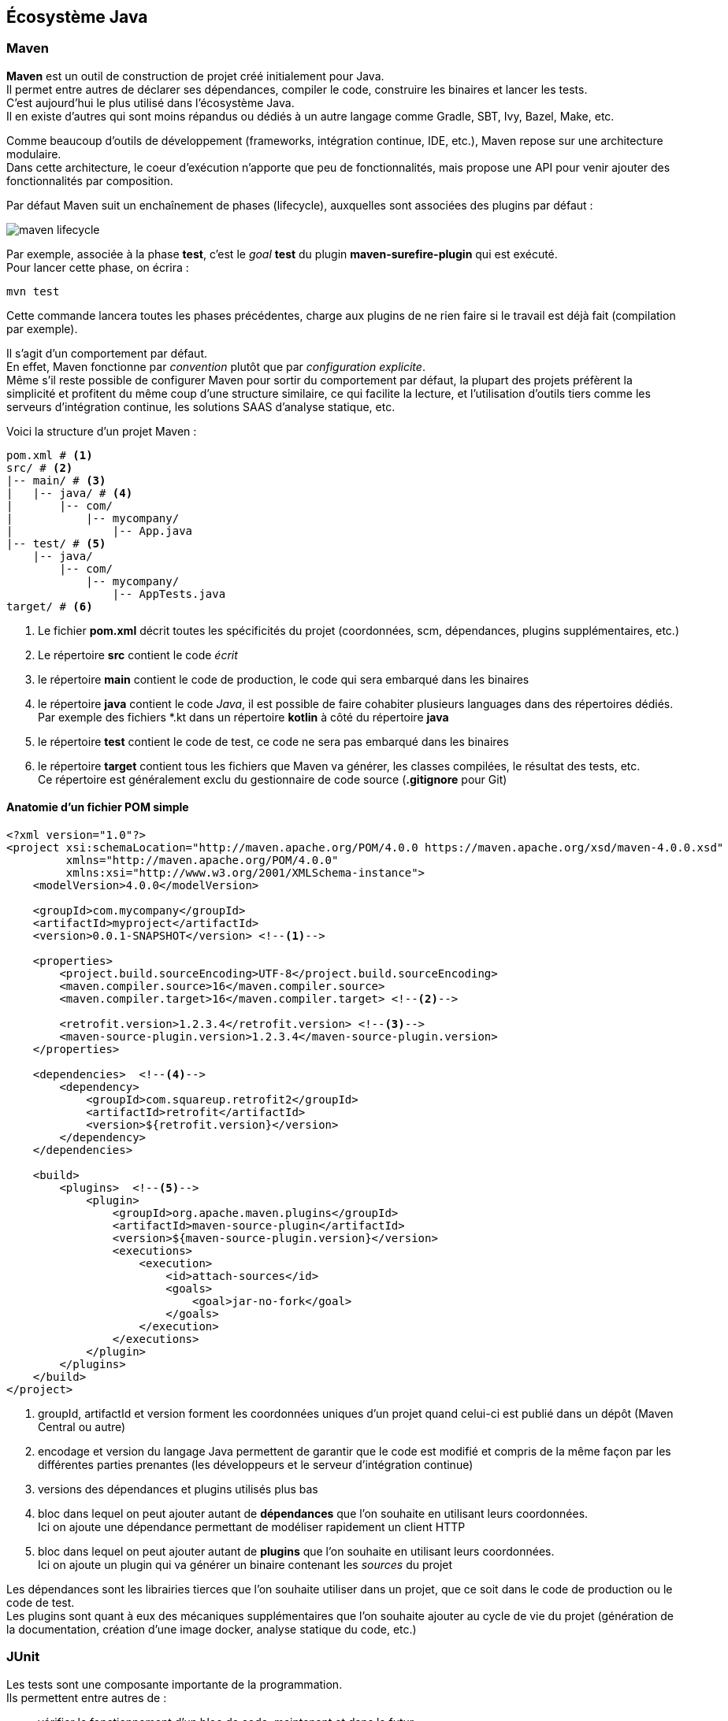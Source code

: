 == Écosystème Java
:hardbreaks-option:

=== Maven

**Maven** est un outil de construction de projet créé initialement pour Java.
Il permet entre autres de déclarer ses dépendances, compiler le code, construire les binaires et lancer les tests.
C’est aujourd’hui le plus utilisé dans l’écosystème Java.
Il en existe d’autres qui sont moins répandus ou dédiés à un autre langage comme Gradle, SBT, Ivy, Bazel, Make, etc.

Comme beaucoup d’outils de développement (frameworks, intégration continue, IDE, etc.), Maven repose sur une architecture modulaire.
Dans cette architecture, le coeur d’exécution n’apporte que peu de fonctionnalités, mais propose une API pour venir ajouter des fonctionnalités par composition.

Par défaut Maven suit un enchaînement de phases (lifecycle), auxquelles sont associées des plugins par défaut :

image::maven_lifecycle.png[]

Par exemple, associée à la phase **test**, c’est le _goal_ **test** du plugin **maven-surefire-plugin** qui est exécuté.
Pour lancer cette phase, on écrira :

[source,bash]
----
mvn test
----

Cette commande lancera toutes les phases précédentes, charge aux plugins de ne rien faire si le travail est déjà fait (compilation par exemple).

Il s’agit d’un comportement par défaut.
En effet, Maven fonctionne par _convention_ plutôt que par _configuration explicite_.
Même s’il reste possible de configurer Maven pour sortir du comportement par défaut, la plupart des projets préfèrent la simplicité et profitent du même coup d’une structure similaire, ce qui facilite la lecture, et l’utilisation d’outils tiers comme les serveurs d’intégration continue, les solutions SAAS d’analyse statique, etc.

Voici la structure d’un projet Maven :

[source,bash]
----
pom.xml # <1>
src/ # <2>
|-- main/ # <3>
|   |-- java/ # <4>
|       |-- com/
|           |-- mycompany/
|               |-- App.java
|-- test/ # <5>
    |-- java/
        |-- com/
            |-- mycompany/
                |-- AppTests.java
target/ # <6>
----
<1> Le fichier **pom.xml** décrit toutes les spécificités du projet (coordonnées, scm, dépendances, plugins supplémentaires, etc.)
<2> Le répertoire **src** contient le code _écrit_
<3> le répertoire **main** contient le code de production, le code qui sera embarqué dans les binaires
<4> le répertoire **java** contient le code _Java_, il est possible de faire cohabiter plusieurs languages dans des répertoires dédiés.
Par exemple des fichiers *.kt dans un répertoire **kotlin** à côté du répertoire **java**
<5> le répertoire **test** contient le code de test, ce code ne sera [.underline]#pas# embarqué dans les binaires
<6> le répertoire **target** contient tous les fichiers que Maven va générer, les classes compilées, le résultat des tests, etc.
Ce répertoire est généralement exclu du gestionnaire de code source (**.gitignore** pour Git)

==== Anatomie d’un fichier POM simple

[source,xml]
----
<?xml version="1.0"?>
<project xsi:schemaLocation="http://maven.apache.org/POM/4.0.0 https://maven.apache.org/xsd/maven-4.0.0.xsd"
         xmlns="http://maven.apache.org/POM/4.0.0"
         xmlns:xsi="http://www.w3.org/2001/XMLSchema-instance">
    <modelVersion>4.0.0</modelVersion>

    <groupId>com.mycompany</groupId>
    <artifactId>myproject</artifactId>
    <version>0.0.1-SNAPSHOT</version> <!--1-->

    <properties>
        <project.build.sourceEncoding>UTF-8</project.build.sourceEncoding>
        <maven.compiler.source>16</maven.compiler.source>
        <maven.compiler.target>16</maven.compiler.target> <!--2-->

        <retrofit.version>1.2.3.4</retrofit.version> <!--3-->
        <maven-source-plugin.version>1.2.3.4</maven-source-plugin.version>
    </properties>

    <dependencies>  <!--4-->
        <dependency>
            <groupId>com.squareup.retrofit2</groupId>
            <artifactId>retrofit</artifactId>
            <version>${retrofit.version}</version>
        </dependency>
    </dependencies>

    <build>
        <plugins>  <!--5-->
            <plugin>
                <groupId>org.apache.maven.plugins</groupId>
                <artifactId>maven-source-plugin</artifactId>
                <version>${maven-source-plugin.version}</version>
                <executions>
                    <execution>
                        <id>attach-sources</id>
                        <goals>
                            <goal>jar-no-fork</goal>
                        </goals>
                    </execution>
                </executions>
            </plugin>
        </plugins>
    </build>
</project>
----
<1> groupId, artifactId et version forment les coordonnées uniques d’un projet quand celui-ci est publié dans un dépôt (Maven Central ou autre)
<2> encodage et version du langage Java permettent de garantir que le code est modifié et compris de la même façon par les différentes parties prenantes (les développeurs et le serveur d’intégration continue)
<3> versions des dépendances et plugins utilisés plus bas
<4> bloc dans lequel on peut ajouter autant de **dépendances** que l’on souhaite en utilisant leurs coordonnées.
Ici on ajoute une dépendance permettant de modéliser rapidement un client HTTP
<5> bloc dans lequel on peut ajouter autant de **plugins** que l’on souhaite en utilisant leurs coordonnées.
Ici on ajoute un plugin qui va générer un binaire contenant les _sources_ du projet

Les dépendances sont les librairies tierces que l’on souhaite utiliser dans un projet, que ce soit dans le code de production ou le code de test.
Les plugins sont quant à eux des mécaniques supplémentaires que l’on souhaite ajouter au cycle de vie du projet (génération de la documentation, création d’une image docker, analyse statique du code, etc.)

=== JUnit

Les tests sont une composante importante de la programmation.
Ils permettent entre autres de :

* vérifier le fonctionnement d’un bloc de code, maintenant et dans le futur
* documenter, en montrant comment le code peut ou doit être utilisé
* rassurer les autres membres d’une équipe de développement sur la qualité du code proposé

Cependant, la librairie standard Java ne fournit pas d’API pour écrire des tests, ni de mécanisme pour les lancer indépendamment du programme.

L’écriture de tests repose donc sur :

* une API fournie par un framework tiers, JUnit est le plus populaire
* un plugin pour le gestionnaire de projet capable d’exécuter le framework, **Surefire** dans le cas de Maven

Ces spécificités sont traduites comme suit dans le fichier **pom.xml** :

[source,xml]
----
<?xml version="1.0"?>
<project xsi:schemaLocation="http://maven.apache.org/POM/4.0.0 https://maven.apache.org/xsd/maven-4.0.0.xsd"
         xmlns="http://maven.apache.org/POM/4.0.0"
         xmlns:xsi="http://www.w3.org/2001/XMLSchema-instance">

    <!-- omitted for concision -->

    <properties>
        <!-- omitted for concision -->

        <junit.version>5.7.1</junit.version>
        <assertj.version>3.19.0</assertj.version>
        <maven-surefire-plugin.version>2.22.2</maven-surefire-plugin.version>
    </properties>

    <dependencies>
        <!-- other dependencies can be added here -->

        <dependency>
            <groupId>org.junit.jupiter</groupId>
            <artifactId>junit-jupiter</artifactId>
            <version>${junit.version}</version>
            <scope>test</scope> <!--1-->
        </dependency>
        <dependency>
            <groupId>org.assertj</groupId>
            <artifactId>assertj-core</artifactId> <!--2-->
            <version>${assertj.version}</version>
            <scope>test</scope>
        </dependency>
    </dependencies>

    <build>
        <pluginManagement>
            <plugins>
                <plugin>
                    <artifactId>maven-surefire-plugin</artifactId>
                    <version>${maven-surefire-plugin.version}</version> <!--3-->
                </plugin>
            </plugins>
        </pluginManagement>
    </build>
</project>
----
<1> déclaration de la dépendance JUnit en _scope_ **test**, elle ne sera pas disponible pour le code de production (dans **src/main/java**), uniquement pour le code de test (dans **src/test/java**)
<2> déclaration d’une dépendance permettant d’écrire des vérifications (la plus populaire, mais d’autres existent)
<3> surcharge de la version du plugin **Surefire** avec la dernière version, Maven 3 ne prenant pas la dernière version par défaut, et seules les dernières versions sont compatibles avec les dernières versions de JUnit

En Java, les tests sont principalement représentés par des méthodes.
Par défaut, le plugin **Surefire** va rechercher les méthodes de test dans les classes dont le nom fini par `Test`, `Tests` ou `TestCase`.

Pour tester le code suivant :

.Fichier src/main/java/com/lernejo/math/MathUtils.java
[source,java]
----
package com.lernejo.math;

public class MathUtils {

    public int fact(int n) {
        if (n < 0) {
            throw new IllegalArgumentException("N cannot be negative");
        }
        return n == 0 ? 1 : n * fact(n - 1);
    }
}
----

On peut écrire cette classe de test :

.Fichier src/test/java/com/lernejo/math/MathUtilsTest.java
[source,java]
----
package com.lernejo.math;

import org.assertj.core.api.Assertions; // <1>
import org.junit.jupiter.api.Test;

class MathUtilsTest {

    private final MathUtils mathUtils = new MathUtils();

    @Test // <2>
    void fact_of_negative_number_throws() {
        Assertions.assertThatExceptionOfType(IllegalArgumentException.class)
                .isThrownBy(() -> mathUtils.fact(-1))
                .withMessage("N cannot be negative"); // <3>
    }

    @Test
    void fact_of_3_is_6() {
        int result = mathUtils.fact(3);
        Assertions.assertThat(result).isEqualTo(6); // <4>
    }
}
----
<1> _Import_ des classes publiques des dépendances de test
<2> Une méthode de test est _marquée_ par une annotation afin de la différencier d’une méthode utilitaire ou interne au test.
Le framework ne lancera que les méthodes identifiées comme des méthodes de test
<3> Utilisation de la librairie de vérification pour s’assurer qu’une exception est levée quand on appelle la méthode avec un mauvais paramètre.
On vérifie également le contenu du message d’erreur.
<4> Utilisation de la librairie de vérification pour s’assurer que le résultat de `3!` est bien `6`.

Une méthode de test a une structure bien précise :

* **zero**, **une** ou **plusieurs** mises en condition initiale.
Il s’agit généralement de constituer un jeu de données ou d’amener le système dans un certain état
* **un unique** élément déclencheur.
Il s’agit de l’appel au bloc de code que l’on souhaite tester.
* **une** ou **plusieurs** vérifications sur l’état de sortie, que ce soit le retour de la méthode testée ou des données accessibles autrement (persistées en base de donnée par exemple)

Dans le cas ou l’on souhaite écrire plusieurs tests similaires à l’exception du jeu de données, il est possible d’écrire des [.underline]#tests paramétrés# :

[source,java]
----
@ParameterizedTest // <1>
@CsvSource({ // <2>
    "0, 1",
    "1, 1",
    "2, 2",
    "3, 6",
    "4, 24",
    "13, 1932053504"
})
void fact_test_cases(int n, int expectedResult) { // <3>
    int result = mathUtils.fact(n);
    Assertions.assertThat(result).isEqualTo(expectedResult);
}
----
<1> Marque la méthode comme test paramétré
<2> Déclare les jeux de données à utiliser, la méthode sera appelée autant de fois que de jeux de donnée, ici 6 fois
<3> Le framework se charge d’appeler la méthode avec les paramètres dans l’ordre où ils ont été déclarés
